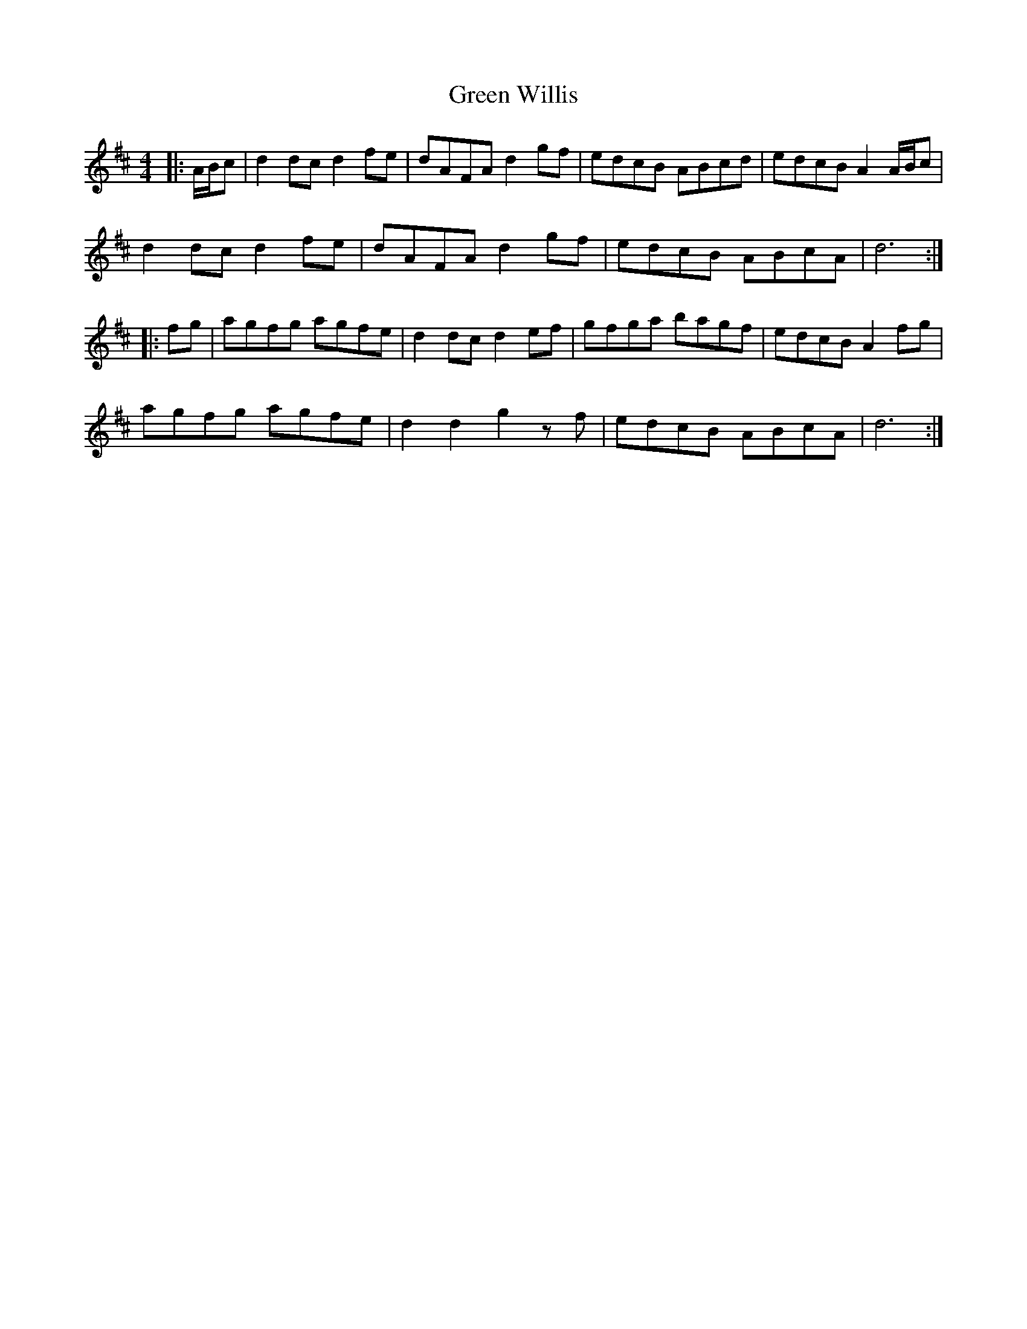 X: 16204
T: Green Willis
R: reel
M: 4/4
K: Dmajor
|:A/B/c|d2dc d2fe|dAFA d2gf|edcB ABcd|edcB A2 A/B/c|
d2dc d2fe|dAFA d2gf|edcB ABcA|d6:|
|:fg|agfg agfe|d2dc d2ef|gfga bagf|edcB A2fg|
agfg agfe|d2 d2 g2 zf|edcB ABcA|d6:|

